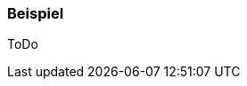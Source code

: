 // Datei: ./praxis/pakete-bauen-mit-checkinstall/beispiel.adoc

// Baustelle: Fertig

[[checkinstall-beispiel]]
=== Beispiel ===

ToDo


// Datei (Ende): ./praxis/pakete-bauen-mit-checkinstall/beispiel.adoc
